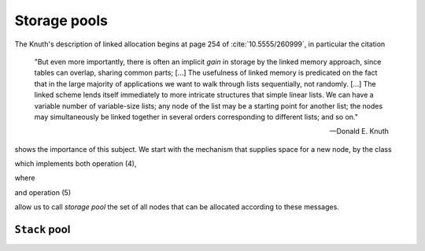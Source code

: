 

Storage pools
*************

The Knuth's description of linked allocation begins at page 254 of :cite:`10.5555/260999`, 
in particular the citation

.. epigraph::

   "But even more importantly, there is often an implicit *gain* in storage by the linked
   memory approach, since tables can overlap, sharing common parts; [...]
   The usefulness of linked memory is predicated on the fact that in the large majority
   of applications we want to walk through lists sequentially, not randomly. [...]
   The linked scheme lends itself immediately to more intricate structures that simple
   linear lists. We can have a variable number of variable-size lists; any node
   of the list may be a starting point for another list; the nodes may simultaneously
   be linked together in several orders corresponding to different lists; and so on."

   -- Donald E. Knuth

shows the importance of this subject. We start with the mechanism that supplies space
for a new node, by the class

.. pharo:autoclass:: CTLinkedStoragePool

which implements both operation (4),

.. pharo:autocompiledmethod:: CTLinkedStoragePool>>#allocateOrReuseLink

where

.. pharo:autocompiledmethod:: CTLinkedStoragePool>>#newLink

and operation (5)

.. pharo:autocompiledmethod:: CTLinkedStoragePool>>#releaseLink:

allow us to call *storage pool* the set of all nodes that can be allocated
according to these messages.

``Stack`` pool
==============

.. pharo:autocompiledmethod:: CTLinkedStoragePoolTest>>#testEmptyStack

  .. image:: ../../../Containers-LinkedStoragePool/images/CTLinkedStoragePoolTest-testEmptyStack.svg
    :align: center

.. pharo:autocompiledmethod:: CTLinkedStoragePoolTest>>#testSomePushesThenPopsOnStack

  .. image:: ../../../Containers-LinkedStoragePool/images/CTLinkedStoragePoolTest-testSomePushesThenPopsOnStack.svg
    :align: center
